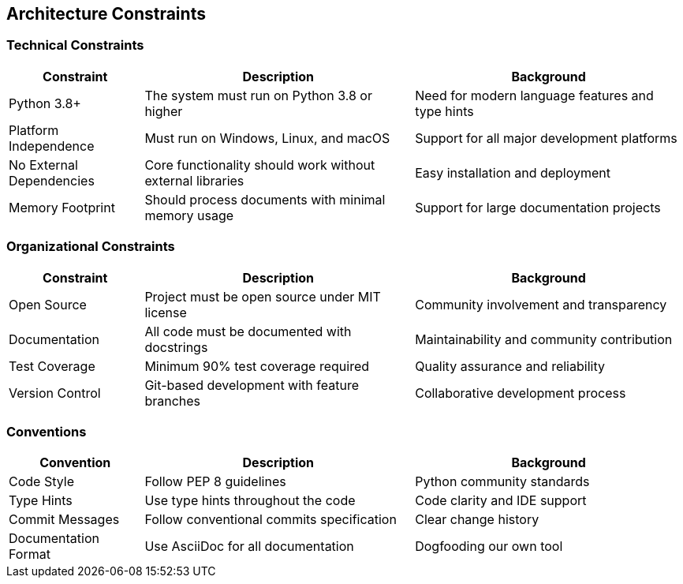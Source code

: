// 02_architecture_constraints.adoc - Architecture Constraints

== Architecture Constraints

=== Technical Constraints

[cols="1,2,2"]
|===
|Constraint |Description |Background

|Python 3.8+
|The system must run on Python 3.8 or higher
|Need for modern language features and type hints

|Platform Independence
|Must run on Windows, Linux, and macOS
|Support for all major development platforms

|No External Dependencies
|Core functionality should work without external libraries
|Easy installation and deployment

|Memory Footprint
|Should process documents with minimal memory usage
|Support for large documentation projects
|===

=== Organizational Constraints

[cols="1,2,2"]
|===
|Constraint |Description |Background

|Open Source
|Project must be open source under MIT license
|Community involvement and transparency

|Documentation
|All code must be documented with docstrings
|Maintainability and community contribution

|Test Coverage
|Minimum 90% test coverage required
|Quality assurance and reliability

|Version Control
|Git-based development with feature branches
|Collaborative development process
|===

=== Conventions

[cols="1,2,2"]
|===
|Convention |Description |Background

|Code Style
|Follow PEP 8 guidelines
|Python community standards

|Type Hints
|Use type hints throughout the code
|Code clarity and IDE support

|Commit Messages
|Follow conventional commits specification
|Clear change history

|Documentation Format
|Use AsciiDoc for all documentation
|Dogfooding our own tool
|===